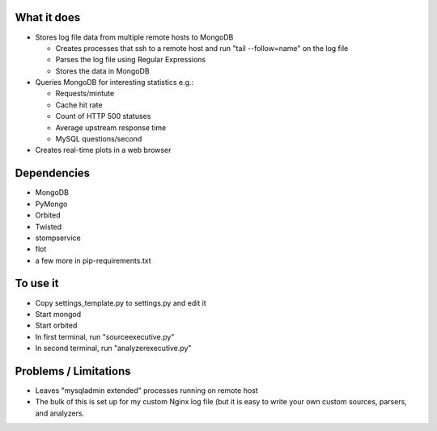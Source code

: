 
What it does
------------
- Stores log file data from multiple remote hosts to MongoDB

  - Creates processes that ssh to a remote host and run "tail --follow=name" on the log file
  - Parses the log file using Regular Expressions
  - Stores the data in MongoDB

- Queries MongoDB for interesting statistics e.g.:

  - Requests/mintute
  - Cache hit rate
  - Count of HTTP 500 statuses
  - Average upstream response time
  - MySQL questions/second

- Creates real-time plots in a web browser

Dependencies
------------
- MongoDB
- PyMongo
- Orbited
- Twisted
- stompservice
- flot
- a few more in pip-requirements.txt

To use it
---------
- Copy settings_template.py to settings.py and edit it
- Start mongod
- Start orbited
- In first terminal, run "sourceexecutive.py"
- In second terminal, run "analyzerexecutive.py"

Problems / Limitations
----------------------
- Leaves "mysqladmin extended" processes running on remote host
- The bulk of this is set up for my custom Nginx log file (but it is easy to
  write your own custom sources, parsers, and analyzers.
